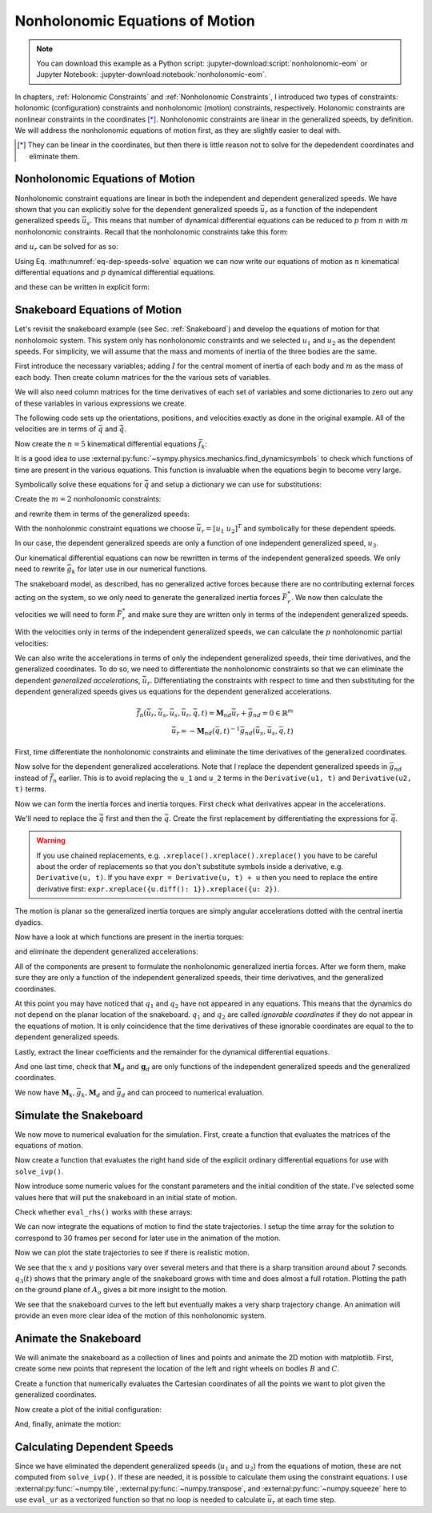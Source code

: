 ================================
Nonholonomic Equations of Motion
================================

.. note::

   You can download this example as a Python script:
   :jupyter-download:script:`nonholonomic-eom` or Jupyter Notebook:
   :jupyter-download:notebook:`nonholonomic-eom`.

.. jupyter-execute::

   from IPython.display import HTML
   from matplotlib.animation import FuncAnimation
   from scipy.integrate import solve_ivp
   import matplotlib.pyplot as plt
   import numpy as np
   import sympy as sm
   import sympy.physics.mechanics as me

   me.init_vprinting(use_latex='mathjax')

In chapters, :ref:`Holonomic Constraints` and :ref:`Nonholonomic Constraints`,
I introduced two types of constraints: holonomic (configuration) constraints
and nonholonomic (motion) constraints, respectively. Holonomic constraints are
nonlinear constraints in the coordinates [*]_. Nonholonomic constraints are
linear in the generalized speeds, by definition. We will address the
nonholonomic equations of motion first, as they are slightly easier to deal
with.

.. [*] They can be linear in the coordinates, but then there is little reason
   not to solve for the depedendent coordinates and eliminate them.

Nonholonomic Equations of Motion
================================

Nonholonomic constraint equations are linear in both the independent and
dependent generalized speeds. We have shown that you can explicitly solve for
the dependent generalized speeds :math:`\bar{u}_r` as a function of the
independent generalized speeds :math:`\bar{u}_s`. This means that number of
dynamical differential equations can be reduced to :math:`p` from :math:`n`
with :math:`m` nonholonomic constraints. Recall that the nonholonomic
constraints take this form:

.. math::
   :label: eq-nonholonomic-constraints

   \bar{f}_n(\bar{u}_s, \bar{u}_r, \bar{q}, t) = \mathbf{M}_n\bar{u}_r + \bar{g}_n = 0 \in \mathbb{R}^m

and :math:`u_r` can be solved for as so:

.. math::
   :label: eq-dep-speeds-solve

   \bar{u}_r = -\mathbf{M}_n(\bar{q}, t)^{-1}\bar{g}_n(\bar{u}_s, \bar{q}, t) \\

Using Eq. :math:numref:`eq-dep-speeds-solve` equation we can now write our
equations of motion as :math:`n` kinematical differential equations and
:math:`p` dynamical differential equations.

.. math::
   :label: eq-nonholonomic-eom

   \bar{f}_k(\bar{u}_s, \dot{\bar{q}}, \bar{q}, t) = \mathbf{M}_k\dot{\bar{q}} + \bar{g}_k  = 0 \in \mathbb{R}^n \\
   \bar{f}_d(\dot{\bar{u}}_s, \bar{u}_s, \bar{q}, t) = \mathbf{M}_d\dot{\bar{u}}_s + \bar{g}_d = 0 \in \mathbb{R}^p

and these can be written in explicit form:

.. math::
   :label: eq-nonholonomic-steps

   \dot{\bar{q}} = -\mathbf{M}_k(\bar{q}, t)^{-1} \bar{g}_k(\bar{u}_s, \bar{q}, t) \\
   \dot{\bar{u}}_s = -\mathbf{M}_d(\bar{q}, t)^{-1} \bar{g}_d(\bar{u}_s, \bar{q}, t) \\

Snakeboard Equations of Motion
==============================

Let's revisit the snakeboard example (see Sec. :ref:`Snakeboard`) and develop
the equations of motion for that nonholomoic system. This system only has
nonholonomic constraints and we selected :math:`u_1` and :math:`u_2` as the
dependent speeds. For simplicity, we will assume that the mass and moments of
inertia of the three bodies are the same.

First introduce the necessary variables; adding :math:`I` for the central
moment of inertia of each body and :math:`m` as the mass of each body. Then
create column matrices for the the various sets of variables.

.. jupyter-execute::

   q1, q2, q3, q4, q5 = me.dynamicsymbols('q1, q2, q3, q4, q5')
   u1, u2, u3, u4, u5 = me.dynamicsymbols('u1, u2, u3, u4, u5')
   l, I, m = sm.symbols('l, I, m')
   t = me.dynamicsymbols._t

   p = sm.Matrix([l, I, m])
   q = sm.Matrix([q1, q2, q3, q4, q5])
   us = sm.Matrix([u3, u4, u5])
   ur = sm.Matrix([u1, u2])
   u = ur.col_join(us)

   q, ur, us, u, p

We will also need column matrices for the time derivatives of each set of
variables and some dictionaries to zero out any of these variables in various
expressions we create.

.. jupyter-execute::

   qd = q.diff()
   urd = ur.diff(t)
   usd = us.diff(t)
   ud = u.diff(t)

   qd, urd, usd, ud

.. jupyter-execute::

   qd_zero = {qdi: 0 for qdi in qd}
   ur_zero = {ui: 0 for ui in ur}
   us_zero = {ui: 0 for ui in us}
   urd_zero = {udi: 0 for udi in urd}
   usd_zero = {udi: 0 for udi in usd}

   qd_zero, ur_zero, us_zero, urd_zero, usd_zero

The following code sets up the orientations, positions, and velocities exactly
as done in the original example. All of the velocities are in terms of
:math:`\bar{q}` and :math:`\dot{\bar{q}}`.

.. jupyter-execute::

   N = me.ReferenceFrame('N')
   A = me.ReferenceFrame('A')
   B = me.ReferenceFrame('B')
   C = me.ReferenceFrame('C')

   A.orient_axis(N, q3, N.z)
   B.orient_axis(A, q4, A.z)
   C.orient_axis(A, q5, A.z)

   A.ang_vel_in(N)
   B.ang_vel_in(N)
   C.ang_vel_in(N)

   O = me.Point('O')
   Ao = me.Point('A_o')
   Bo = me.Point('B_o')
   Co = me.Point('C_o')

   Ao.set_pos(O, q1*N.x + q2*N.y)
   Bo.set_pos(Ao, l/2*A.x)
   Co.set_pos(Ao, -l/2*A.x)

   O.set_vel(N, 0)
   Ao.vel(N)
   Bo.v2pt_theory(Ao, N, A)
   Co.v2pt_theory(Ao, N, A);

Now create the :math:`n=5` kinematical differential equations
:math:`\bar{f}_k`:

.. jupyter-execute::

   fk = sm.Matrix([
      u1 - q1.diff(t),
      u2 - q2.diff(t),
      u3 - l*q3.diff(t)/2,
      u4 - q4.diff(t),
      u5 - q5.diff(t),
   ])

It is a good idea to use
:external:py:func:`~sympy.physics.mechanics.find_dynamicsymbols` to check which
functions of time are present in the various equations. This function is
invaluable when the equations begin to become very large.

.. jupyter-execute::

   me.find_dynamicsymbols(fk)

Symbolically solve these equations for :math:`\dot{\bar{q}}` and setup a
dictionary we can use for substitutions:

.. jupyter-execute::

   Mk = fk.jacobian(qd)
   gk = fk.xreplace(qd_zero)
   qd_sol = -Mk.LUsolve(gk)
   qd_repl = dict(zip(qd, qd_sol))
   qd_repl

Create the :math:`m=2` nonholonomic constraints:

.. jupyter-execute::

   fn = sm.Matrix([Bo.vel(N).dot(B.y), Co.vel(N).dot(C.y)])
   fn

and rewrite them in terms of the generalized speeds:

.. jupyter-execute::

   fn = fn.xreplace(qd_repl)
   fn

.. jupyter-execute::

   me.find_dynamicsymbols(fn)

With the nonholonmic constraint equations we choose :math:`\bar{u}_r=[u_1 \
u_2]^T` and symbolically for these dependent speeds.

.. jupyter-execute::

   Mn = fn.jacobian(ur)
   gn = fn.xreplace(ur_zero)
   ur_sol = Mn.LUsolve(-gn)
   ur_repl = dict(zip(ur, ur_sol))

In our case, the dependent generalized speeds are only a function of one
independent generalized speed, :math:`u_3`.

.. jupyter-execute::

   me.find_dynamicsymbols(ur_sol)

Our kinematical differential equations can now be rewritten in terms of the
independent generalized speeds. We only need to rewrite :math:`\bar{g}_k` for
later use in our numerical functions.

.. jupyter-execute::

   gk = gk.xreplace(ur_repl)

   me.find_dynamicsymbols(gk)

The snakeboard model, as described, has no generalized active forces because
there are no contributing external forces acting on the system, so we only need
to generate the generalized inertia forces :math:`\bar{F}_r^*`. We now then
calculate the velocities we will need to form :math:`\bar{F}_r^*` and make sure
they are written only in terms of the independent generalized speeds.

.. jupyter-execute::

   N_w_A = A.ang_vel_in(N).xreplace(qd_repl).xreplace(ur_repl)
   N_w_B = B.ang_vel_in(N).xreplace(qd_repl).xreplace(ur_repl)
   N_w_C = C.ang_vel_in(N).xreplace(qd_repl).xreplace(ur_repl)
   N_v_Ao = Ao.vel(N).xreplace(qd_repl).xreplace(ur_repl)
   N_v_Bo = Bo.vel(N).xreplace(qd_repl).xreplace(ur_repl)
   N_v_Co = Co.vel(N).xreplace(qd_repl).xreplace(ur_repl)

   vels = (N_w_A, N_w_B, N_w_C, N_v_Ao, N_v_Bo, N_v_Co)

   for vel in vels:
       print(me.find_dynamicsymbols(vel, reference_frame=N))

With the velocities only in terms of the independent generalized speeds, we can
calculate the :math:`p` nonholonomic partial velocities:

.. jupyter-execute::

   w_A, w_B, w_C, v_Ao, v_Bo, v_Co = me.partial_velocity(vels, us, N)

We can also write the accelerations in terms of only the independent
generalized speeds, their time derivatives, and the generalized coordinates. To
do so, we need to differentiate the nonholonomic constraints so that we can
eliminate the dependent *generalized accelerations*, :math:`\dot{\bar{u}}_r`.
Differentiating the constraints with respect to time and then substituting for
the dependent generalized speeds gives us equations for the dependent
generalized accelerations.

.. math::

   \dot{\bar{f}}_n(\dot{\bar{u}}_r, \dot{\bar{u}}_s, \bar{u}_s, \bar{u}_r, \bar{q}, t) =
     \mathbf{M}_{nd}\dot{\bar{u}}_r + \bar{g}_{nd}= 0 \in \mathbb{R}^m\\
   \dot{\bar{u}}_r = -\mathbf{M}_{nd}(\bar{q}, t)^{-1}
     \bar{g}_{nd}(\dot{\bar{u}}_s, \bar{u}_s, \bar{q}, t)

First, time differentiate the nonholonomic constraints and eliminate the time
derivatives of the generalized coordinates.

.. jupyter-execute::

   fnd = fn.diff(t).xreplace(qd_repl)

   me.find_dynamicsymbols(fnd)

Now solve for the dependent generalized accelerations. Note that I replace the
dependent generalized speeds in :math:`\bar{g}_{nd}` instead of
:math:`\dot{\bar{f}}_n` earlier. This is to avoid replacing the ``u_1`` and
``u_2`` terms in the ``Derivative(u1, t)`` and ``Derivative(u2, t)`` terms.

.. jupyter-execute::

   Mnd = fnd.jacobian(urd)
   gnd = fnd.xreplace(urd_zero).xreplace(ur_repl)
   urd_sol = Mnd.LUsolve(-gnd)
   urd_repl = dict(zip(urd, urd_sol))

   me.find_dynamicsymbols(urd_sol)

Now we can form the inertia forces and inertia torques. First check what
derivatives appear in the accelerations.

.. jupyter-execute::

   Rs_Ao = -m*Ao.acc(N)
   Rs_Bo = -m*Bo.acc(N)
   Rs_Co = -m*Co.acc(N)

   (me.find_dynamicsymbols(Rs_Ao, reference_frame=N) |
    me.find_dynamicsymbols(Rs_Bo, reference_frame=N) |
    me.find_dynamicsymbols(Rs_Co, reference_frame=N))

.. todo:: Open and issue about find_dynamicsymbols not supporting an iterable
   of inputs.

We'll need to replace the :math:`\ddot{\bar{q}}` first and then the
:math:`\dot{\bar{q}}`. Create the first replacement by differentiating the
expressions for :math:`\dot{\bar{q}}`.

.. warning::

   If you use chained replacements, e.g. ``.xreplace().xreplace().xreplace()``
   you have to be careful about the order of replacements so that you don't
   substitute symbols inside a derivative, e.g. ``Derivative(u, t)``. If you
   have ``expr = Derivative(u, t) + u`` then you need to replace the entire
   derivative first: ``expr.xreplace({u.diff(): 1}).xreplace({u: 2})``.

.. jupyter-execute::

   qdd_repl = {k.diff(t): v.diff(t).xreplace(urd_repl) for k, v in qd_repl.items()}

.. jupyter-execute::

   Rs_Ao = -m*Ao.acc(N).xreplace(qdd_repl).xreplace(qd_repl)
   Rs_Bo = -m*Bo.acc(N).xreplace(qdd_repl).xreplace(qd_repl)
   Rs_Co = -m*Co.acc(N).xreplace(qdd_repl).xreplace(qd_repl)

   (me.find_dynamicsymbols(Rs_Ao, reference_frame=N) |
    me.find_dynamicsymbols(Rs_Bo, reference_frame=N) |
    me.find_dynamicsymbols(Rs_Co, reference_frame=N))

The motion is planar so the generalized inertia torques are simply angular
accelerations dotted with the central inertia dyadics.

.. jupyter-execute::

   I_A_Ao = I*me.outer(A.z, A.z)
   I_B_Bo = I*me.outer(B.z, B.z)
   I_C_Co = I*me.outer(C.z, C.z)

Now have a look at which functions are present in the inertia torques:

.. jupyter-execute::

   Ts_A = -A.ang_acc_in(N).dot(I_A_Ao)
   Ts_B = -B.ang_acc_in(N).dot(I_B_Bo)
   Ts_C = -C.ang_acc_in(N).dot(I_C_Co)

   (me.find_dynamicsymbols(Ts_A, reference_frame=N) |
    me.find_dynamicsymbols(Ts_B, reference_frame=N) |
    me.find_dynamicsymbols(Ts_C, reference_frame=N))

and eliminate the dependent generalized accelerations:

.. jupyter-execute::

   Ts_A = -A.ang_acc_in(N).dot(I_A_Ao).xreplace(qdd_repl)
   Ts_B = -B.ang_acc_in(N).dot(I_B_Bo).xreplace(qdd_repl)
   Ts_C = -C.ang_acc_in(N).dot(I_C_Co).xreplace(qdd_repl)

   (me.find_dynamicsymbols(Ts_A, reference_frame=N) |
    me.find_dynamicsymbols(Ts_B, reference_frame=N) |
    me.find_dynamicsymbols(Ts_C, reference_frame=N))

All of the components are present to formulate the nonholonomic generalized
inertia forces. After we form them, make sure they are only a function of the
independent generalized speeds, their time derivatives, and the generalized
coordinates.

.. jupyter-execute::

   Frs = []
   for i in range(len(us)):
       Frs.append(v_Ao[i].dot(Rs_Ao) + v_Bo[i].dot(Rs_Bo) + v_Co[i].dot(Rs_Co) +
                  w_A[i].dot(Ts_A) + w_B[i].dot(Ts_B) + w_C[i].dot(Ts_C))
   Frs = sm.Matrix(Frs)

   me.find_dynamicsymbols(Frs)

At this point you may have noticed that :math:`q_1` and :math:`q_2` have not
appeared in any equations. This means that the dynamics do not depend on the
planar location of the snakeboard. :math:`q_1` and :math:`q_2` are called
*ignorable coordinates* if they do not appear in the equations of motion. It is
only coincidence that the time derivatives of these ignorable coordinates are
equal to the to dependent generalized speeds.

Lastly, extract the linear coefficients and the remainder for the dynamical
differential equations.

.. jupyter-execute::

   Md = Frs.jacobian(usd)
   gd = Frs.xreplace(usd_zero)

And one last time, check that :math:`\mathbf{M}_d` and :math:`\mathbf{g}_d` are
only functions of the independent generalized speeds and the generalized
coordinates.

.. jupyter-execute::

   me.find_dynamicsymbols(Md)

.. jupyter-execute::

   me.find_dynamicsymbols(gd)

We now have :math:`\mathbf{M}_k, \bar{g}_k, \mathbf{M}_d` and :math:`\bar{g}_d`
and can proceed to numerical evaluation.

Simulate the Snakeboard
=======================

We now move to numerical evaluation for the simulation. First, create a
function that evaluates the matrices of the equations of motion.

.. todo:: lambdify(cse=True) fail for this. Open an issue on SymPy.

.. todo:: sm.Matrix.count_ops() doesn't seem like it exists. Open an issue.

.. jupyter-execute::

   eval_kd = sm.lambdify((q, us, p), (Mk, gk, Md, gd))

Now create a function that evaluates the right hand side of the explicit
ordinary differential equations for use with ``solve_ivp()``.

.. jupyter-execute::

   def eval_rhs(t, x, p):
      """Returns the time derivative of the states.

      Parameters
      ==========
      t : float
      x : array_like, shape(8,)
         x = [q1, q2, q3, q4, q5, u3, u4, u5]
      p : array_like, shape(3,)
         p = [l, I, m]

      Returns
      =======
      xd : ndarray, shape(8,)
         xd = [q1d, q2d, q3d, q4d, q5d, u3d, u4d, u5d]

      """
      q, us = x[:5], x[5:]

      Mk, gk, Md, gd = eval_kd(q, us, p)

      qd = np.linalg.solve(Mk, -gk.squeeze())
      usd = np.linalg.solve(Md, -gd.squeeze())

      return np.hstack((qd, usd))

Now introduce some numeric values for the constant parameters and the initial
condition of the state. I've selected some values here that will put the
snakeboard in an initial state of motion.

.. jupyter-execute::

   p_vals = np.array([
       0.7,  # l [m]
       0.1,  # I [kg*m^2]
       1.0,  # m [kg]
   ])

   q0 = np.array([
       0.0,  # q1 [m]
       0.0,  # q2 [m]
       0.0,  # q3 [rad]
       np.deg2rad(5.0),  # q4 [rad]
       -np.deg2rad(5.0),  # q5 [rad]
   ])

   us0 = np.array([
       0.1,  # u3 [m/s]
       0.01,  # u4 [rad/s]
       -0.01,  # u5 [rad/s]
   ])

   x0 = np.hstack((q0, us0))

Check whether ``eval_rhs()`` works with these arrays:

.. jupyter-execute::

   eval_rhs(1.0, x0, p_vals)

We can now integrate the equations of motion to find the state trajectories. I
setup the time array for the solution to correspond to 30 frames per second for
later use in the animation of the motion.

.. jupyter-execute::

   t0, tf = 0.0, 10.0
   fps = 30
   ts = np.linspace(t0, tf, num=int(fps*(tf - t0)))

   sol = solve_ivp(eval_rhs, (t0, tf), x0, args=(p_vals,), t_eval=ts)

   xs = np.transpose(sol.y)

Now we can plot the state trajectories to see if there is realistic motion.

.. jupyter-execute::

   fig, axes = plt.subplots(2, 1, sharex=True)
   fig.set_figwidth(10.0)

   axes[0].plot(ts, xs[:, :2])
   axes[0].legend(('$q_1$', '$q_2$'))
   axes[0].set_ylabel('Distance [m]')

   axes[1].plot(ts, np.rad2deg(xs[:, 2:5]))
   axes[1].legend(('$q_3$', '$q_4$', '$q_5$'))
   axes[1].set_ylabel('Angle [deg]')
   axes[1].set_xlabel('Time [s]');

We see that the :math:`x` and :math:`y` positions vary over several meters and
that there is a sharp transition around about 7 seconds. :math:`q_3(t)` shows
that the primary angle of the snakeboard grows with time and does almost a full
rotation. Plotting the path on the ground plane of :math:`A_o` gives a bit more
insight to the motion.

.. jupyter-execute::

   fig, ax = plt.subplots()
   fig.set_figwidth(10.0)

   ax.plot(xs[:, 0], xs[:, 1])
   ax.set_aspect('equal')
   ax.set_xlabel('$q_1$ [m]')
   ax.set_ylabel('$q_2$ [m]');

We see that the snakeboard curves to the left but eventually makes a very sharp
trajectory change. An animation will provide an even more clear idea of the
motion of this nonholonomic system.

Animate the Snakeboard
======================

We will animate the snakeboard as a collection of lines and points and animate
the 2D motion with matplotlib. First, create some new points that represent the
location of the left and right wheels on bodies :math:`B` and :math:`C`.

.. jupyter-execute::

   Bl = me.Point('B_l')
   Br = me.Point('B_r')
   Cr = me.Point('C_r')
   Cl = me.Point('C_l')

   Bl.set_pos(Bo, -l/4*B.y)
   Br.set_pos(Bo, l/4*B.y)
   Cl.set_pos(Co, -l/4*C.y)
   Cr.set_pos(Co, l/4*C.y)

Create a function that numerically evaluates the Cartesian coordinates of all
the points we want to plot given the generalized coordinates.

.. jupyter-execute::

   coordinates = Cl.pos_from(O).to_matrix(N)
   for point in [Co, Cr, Co, Ao, Bo, Bl, Br]:
      coordinates = coordinates.row_join(point.pos_from(O).to_matrix(N))

   eval_point_coords = sm.lambdify((q, p), coordinates)
   eval_point_coords(q0, p_vals)

Now create a plot of the initial configuration:

.. jupyter-execute::

   x, y, z = eval_point_coords(q0, p_vals)

   fig, ax = plt.subplots()
   fig.set_size_inches((10.0, 10.0))
   ax.set_aspect('equal')

   lines, = ax.plot(x, y, color='black',
                    marker='o', markerfacecolor='blue', markersize=10)
   # some empty lines to use for the wheel paths
   bl_path, = ax.plot([], [])
   br_path, = ax.plot([], [])
   cl_path, = ax.plot([], [])
   cr_path, = ax.plot([], [])

   title_template = 'Time = {:1.2f} s'
   title_text = ax.set_title(title_template.format(t0))
   ax.set_xlim((np.min(xs[:, 0]) - 0.5, np.max(xs[:, 0]) + 0.5))
   ax.set_ylim((np.min(xs[:, 1]) - 0.5, np.max(xs[:, 1]) + 0.5))
   ax.set_xlabel('$x$ [m]')
   ax.set_ylabel('$y$ [m]');

And, finally, animate the motion:

.. jupyter-execute::

   coords = []
   for xi in xs:
        coords.append(eval_point_coords(xi[:5], p_vals))
   coords = np.array(coords)  # shape(600, 3, 8)

   def animate(i):
       title_text.set_text(title_template.format(sol.t[i]))
       lines.set_data(coords[i, 0, :], coords[i, 1, :])
       cl_path.set_data(coords[:i, 0, 0], coords[:i, 1, 0])
       cr_path.set_data(coords[:i, 0, 2], coords[:i, 1, 2])
       bl_path.set_data(coords[:i, 0, 6], coords[:i, 1, 6])
       br_path.set_data(coords[:i, 0, 7], coords[:i, 1, 7])

   ani = FuncAnimation(fig, animate, len(sol.t))

   HTML(ani.to_jshtml(fps=fps))

Calculating Dependent Speeds
============================

Since we have eliminated the dependent generalized speeds (:math:`u_1` and
:math:`u_2`) from the equations of motion, these are not computed from
``solve_ivp()``. If these are needed, it is possible to calculate them using
the constraint equations. I use :external:py:func:`~numpy.tile`,
:external:py:func:`~numpy.transpose`, and :external:py:func:`~numpy.squeeze`
here to use ``eval_ur`` as a vectorized function so that no loop is needed to
calculate :math:`\bar{u}_r` at each time step.

.. jupyter-execute::

   x = sm.Matrix([q1, q2, q3, q4, q5, u3, u4, u5])
   eval_ur = sm.lambdify((x, p), ur_sol)

   ur_vals = eval_ur(np.transpose(xs), np.transpose(np.tile(p_vals, (600, 1)))).squeeze()

   fig, ax = plt.subplots()
   fig.set_figwidth(10.0)
   ax.plot(ts, ur_vals.T)
   ax.set_ylabel('Speed [m/s]')
   ax.set_xlabel('Time [s]')
   ax.legend(['$u_1$', '$u_2$'])
